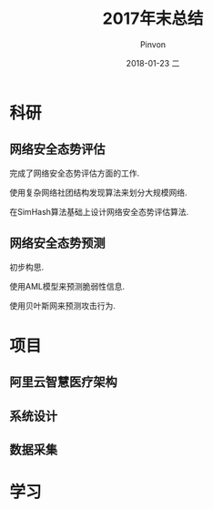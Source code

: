 #+TITLE:       2017年末总结
#+AUTHOR:      Pinvon
#+EMAIL:       pinvon@Inspiron
#+DATE:        2018-01-23 二
#+URI:         /blog/%y/%m/%d/2017年末总结
#+KEYWORDS:    <TODO: insert your keywords here>
#+TAGS:        summary
#+LANGUAGE:    en
#+OPTIONS:     H:3 num:nil toc:t \n:nil ::t |:t ^:nil -:nil f:t *:t <:t
#+DESCRIPTION: <TODO: insert your description here>

* 科研

** 网络安全态势评估

完成了网络安全态势评估方面的工作. 

使用复杂网络社团结构发现算法来划分大规模网络.

在SimHash算法基础上设计网络安全态势评估算法.

** 网络安全态势预测

初步构思.

使用AML模型来预测脆弱性信息.

使用贝叶斯网来预测攻击行为.

* 项目

** 阿里云智慧医疗架构

** 系统设计

** 数据采集

* 学习
